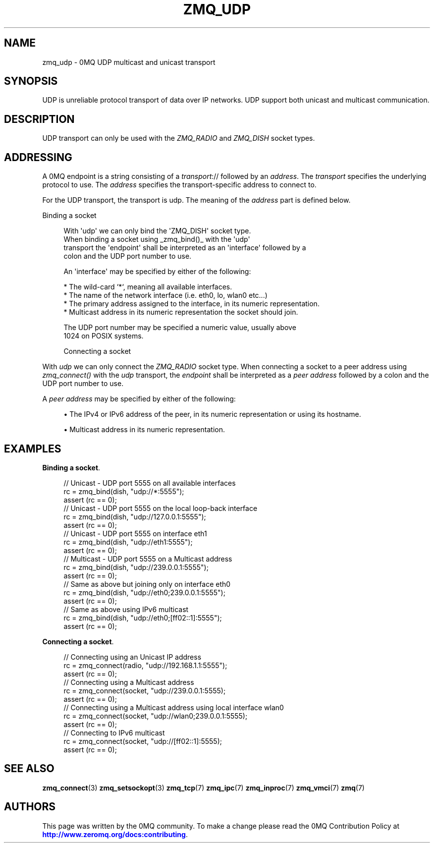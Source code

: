 '\" t
.\"     Title: zmq_udp
.\"    Author: [see the "AUTHORS" section]
.\" Generator: DocBook XSL Stylesheets v1.79.1 <http://docbook.sf.net/>
.\"      Date: 02/10/2022
.\"    Manual: 0MQ Manual
.\"    Source: 0MQ 4.3.5
.\"  Language: English
.\"
.TH "ZMQ_UDP" "7" "02/10/2022" "0MQ 4\&.3\&.5" "0MQ Manual"
.\" -----------------------------------------------------------------
.\" * Define some portability stuff
.\" -----------------------------------------------------------------
.\" ~~~~~~~~~~~~~~~~~~~~~~~~~~~~~~~~~~~~~~~~~~~~~~~~~~~~~~~~~~~~~~~~~
.\" http://bugs.debian.org/507673
.\" http://lists.gnu.org/archive/html/groff/2009-02/msg00013.html
.\" ~~~~~~~~~~~~~~~~~~~~~~~~~~~~~~~~~~~~~~~~~~~~~~~~~~~~~~~~~~~~~~~~~
.ie \n(.g .ds Aq \(aq
.el       .ds Aq '
.\" -----------------------------------------------------------------
.\" * set default formatting
.\" -----------------------------------------------------------------
.\" disable hyphenation
.nh
.\" disable justification (adjust text to left margin only)
.ad l
.\" -----------------------------------------------------------------
.\" * MAIN CONTENT STARTS HERE *
.\" -----------------------------------------------------------------
.SH "NAME"
zmq_udp \- 0MQ UDP multicast and unicast transport
.SH "SYNOPSIS"
.sp
UDP is unreliable protocol transport of data over IP networks\&. UDP support both unicast and multicast communication\&.
.SH "DESCRIPTION"
.sp
UDP transport can only be used with the \fIZMQ_RADIO\fR and \fIZMQ_DISH\fR socket types\&.
.SH "ADDRESSING"
.sp
A 0MQ endpoint is a string consisting of a \fItransport\fR:// followed by an \fIaddress\fR\&. The \fItransport\fR specifies the underlying protocol to use\&. The \fIaddress\fR specifies the transport\-specific address to connect to\&.
.sp
For the UDP transport, the transport is udp\&. The meaning of the \fIaddress\fR part is defined below\&.
.sp
Binding a socket
.sp
.if n \{\
.RS 4
.\}
.nf
With \*(Aqudp\*(Aq we can only bind the \*(AqZMQ_DISH\*(Aq socket type\&.
When binding a socket using _zmq_bind()_ with the \*(Aqudp\*(Aq
transport the \*(Aqendpoint\*(Aq shall be interpreted as an \*(Aqinterface\*(Aq followed by a
colon and the UDP port number to use\&.

An \*(Aqinterface\*(Aq may be specified by either of the following:

* The wild\-card `*`, meaning all available interfaces\&.
* The name of the network interface (i\&.e\&. eth0, lo, wlan0 etc\&.\&.\&.)
* The primary address assigned to the interface, in its numeric representation\&.
* Multicast address in its numeric representation the socket should join\&.

The UDP port number may be specified a numeric value, usually above
1024 on POSIX systems\&.

Connecting a socket
.fi
.if n \{\
.RE
.\}
.sp
With \fIudp\fR we can only connect the \fIZMQ_RADIO\fR socket type\&. When connecting a socket to a peer address using \fIzmq_connect()\fR with the \fIudp\fR transport, the \fIendpoint\fR shall be interpreted as a \fIpeer address\fR followed by a colon and the UDP port number to use\&.
.sp
A \fIpeer address\fR may be specified by either of the following:
.sp
.RS 4
.ie n \{\
\h'-04'\(bu\h'+03'\c
.\}
.el \{\
.sp -1
.IP \(bu 2.3
.\}
The IPv4 or IPv6 address of the peer, in its numeric representation or using its hostname\&.
.RE
.sp
.RS 4
.ie n \{\
\h'-04'\(bu\h'+03'\c
.\}
.el \{\
.sp -1
.IP \(bu 2.3
.\}
Multicast address in its numeric representation\&.
.RE
.SH "EXAMPLES"
.PP
\fBBinding a socket\fR. 
.sp
.if n \{\
.RS 4
.\}
.nf
//  Unicast \- UDP port 5555 on all available interfaces
rc = zmq_bind(dish, "udp://*:5555");
assert (rc == 0);
//  Unicast \- UDP port 5555 on the local loop\-back interface
rc = zmq_bind(dish, "udp://127\&.0\&.0\&.1:5555");
assert (rc == 0);
//  Unicast \- UDP port 5555 on interface eth1
rc = zmq_bind(dish, "udp://eth1:5555");
assert (rc == 0);
//  Multicast \- UDP port 5555 on a Multicast address
rc = zmq_bind(dish, "udp://239\&.0\&.0\&.1:5555");
assert (rc == 0);
//  Same as above but joining only on interface eth0
rc = zmq_bind(dish, "udp://eth0;239\&.0\&.0\&.1:5555");
assert (rc == 0);
//  Same as above using IPv6 multicast
rc = zmq_bind(dish, "udp://eth0;[ff02::1]:5555");
assert (rc == 0);
.fi
.if n \{\
.RE
.\}
.PP
\fBConnecting a socket\fR. 
.sp
.if n \{\
.RS 4
.\}
.nf
//  Connecting using an Unicast IP address
rc = zmq_connect(radio, "udp://192\&.168\&.1\&.1:5555");
assert (rc == 0);
//  Connecting using a Multicast address
rc = zmq_connect(socket, "udp://239\&.0\&.0\&.1:5555);
assert (rc == 0);
//  Connecting using a Multicast address using local interface wlan0
rc = zmq_connect(socket, "udp://wlan0;239\&.0\&.0\&.1:5555);
assert (rc == 0);
//  Connecting to IPv6 multicast
rc = zmq_connect(socket, "udp://[ff02::1]:5555);
assert (rc == 0);
.fi
.if n \{\
.RE
.\}
.sp
.SH "SEE ALSO"
.sp
\fBzmq_connect\fR(3) \fBzmq_setsockopt\fR(3) \fBzmq_tcp\fR(7) \fBzmq_ipc\fR(7) \fBzmq_inproc\fR(7) \fBzmq_vmci\fR(7) \fBzmq\fR(7)
.SH "AUTHORS"
.sp
This page was written by the 0MQ community\&. To make a change please read the 0MQ Contribution Policy at \m[blue]\fBhttp://www\&.zeromq\&.org/docs:contributing\fR\m[]\&.
